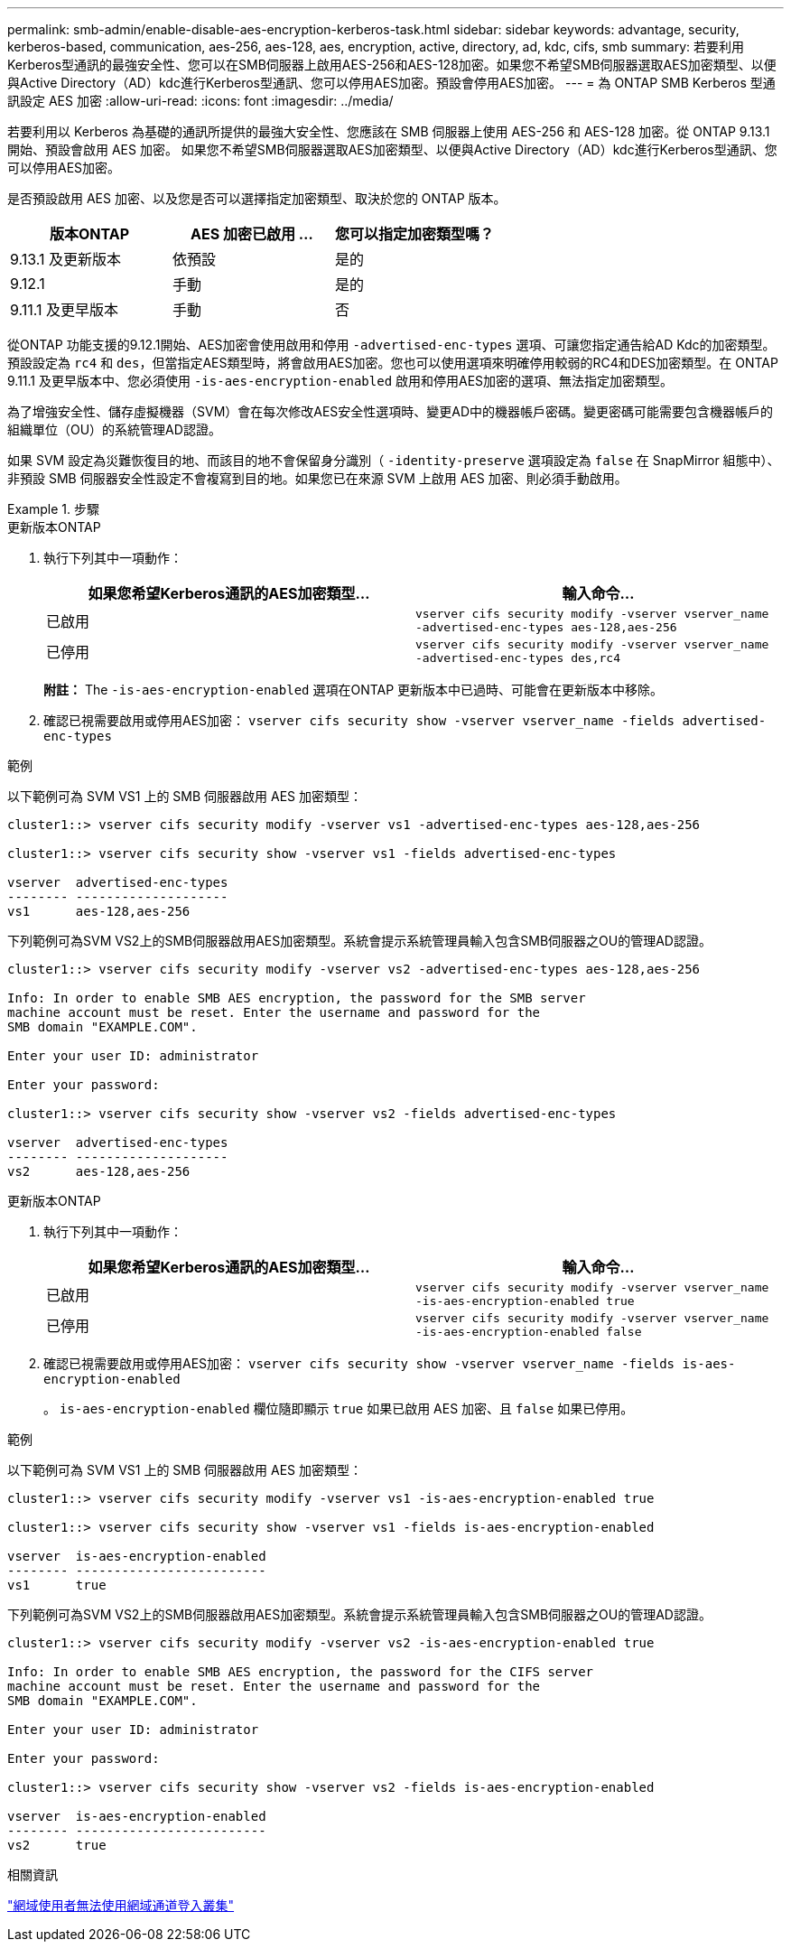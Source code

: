 ---
permalink: smb-admin/enable-disable-aes-encryption-kerberos-task.html 
sidebar: sidebar 
keywords: advantage, security, kerberos-based, communication, aes-256, aes-128, aes, encryption, active, directory, ad, kdc, cifs, smb 
summary: 若要利用Kerberos型通訊的最強安全性、您可以在SMB伺服器上啟用AES-256和AES-128加密。如果您不希望SMB伺服器選取AES加密類型、以便與Active Directory（AD）kdc進行Kerberos型通訊、您可以停用AES加密。預設會停用AES加密。 
---
= 為 ONTAP SMB Kerberos 型通訊設定 AES 加密
:allow-uri-read: 
:icons: font
:imagesdir: ../media/


[role="lead"]
若要利用以 Kerberos 為基礎的通訊所提供的最強大安全性、您應該在 SMB 伺服器上使用 AES-256 和 AES-128 加密。從 ONTAP 9.13.1 開始、預設會啟用 AES 加密。  如果您不希望SMB伺服器選取AES加密類型、以便與Active Directory（AD）kdc進行Kerberos型通訊、您可以停用AES加密。

是否預設啟用 AES 加密、以及您是否可以選擇指定加密類型、取決於您的 ONTAP 版本。

[cols="3"]
|===
| 版本ONTAP | AES 加密已啟用 ... | 您可以指定加密類型嗎？ 


| 9.13.1 及更新版本 | 依預設 | 是的 


| 9.12.1 | 手動 | 是的 


| 9.11.1 及更早版本 | 手動 | 否 
|===
從ONTAP 功能支援的9.12.1開始、AES加密會使用啟用和停用 `-advertised-enc-types` 選項、可讓您指定通告給AD Kdc的加密類型。預設設定為 `rc4` 和 `des`，但當指定AES類型時，將會啟用AES加密。您也可以使用選項來明確停用較弱的RC4和DES加密類型。在 ONTAP 9.11.1 及更早版本中、您必須使用 `-is-aes-encryption-enabled` 啟用和停用AES加密的選項、無法指定加密類型。

為了增強安全性、儲存虛擬機器（SVM）會在每次修改AES安全性選項時、變更AD中的機器帳戶密碼。變更密碼可能需要包含機器帳戶的組織單位（OU）的系統管理AD認證。

如果 SVM 設定為災難恢復目的地、而該目的地不會保留身分識別（ `-identity-preserve` 選項設定為 `false` 在 SnapMirror 組態中）、非預設 SMB 伺服器安全性設定不會複寫到目的地。如果您已在來源 SVM 上啟用 AES 加密、則必須手動啟用。

.步驟
[role="tabbed-block"]
====
.更新版本ONTAP
--
. 執行下列其中一項動作：
+
|===
| 如果您希望Kerberos通訊的AES加密類型... | 輸入命令... 


 a| 
已啟用
 a| 
`vserver cifs security modify -vserver vserver_name -advertised-enc-types aes-128,aes-256`



 a| 
已停用
 a| 
`vserver cifs security modify -vserver vserver_name -advertised-enc-types des,rc4`

|===
+
*附註：* The `-is-aes-encryption-enabled` 選項在ONTAP 更新版本中已過時、可能會在更新版本中移除。

. 確認已視需要啟用或停用AES加密： `vserver cifs security show -vserver vserver_name -fields advertised-enc-types`


.範例
以下範例可為 SVM VS1 上的 SMB 伺服器啟用 AES 加密類型：

[listing]
----
cluster1::> vserver cifs security modify -vserver vs1 -advertised-enc-types aes-128,aes-256

cluster1::> vserver cifs security show -vserver vs1 -fields advertised-enc-types

vserver  advertised-enc-types
-------- --------------------
vs1      aes-128,aes-256
----
下列範例可為SVM VS2上的SMB伺服器啟用AES加密類型。系統會提示系統管理員輸入包含SMB伺服器之OU的管理AD認證。

[listing]
----
cluster1::> vserver cifs security modify -vserver vs2 -advertised-enc-types aes-128,aes-256

Info: In order to enable SMB AES encryption, the password for the SMB server
machine account must be reset. Enter the username and password for the
SMB domain "EXAMPLE.COM".

Enter your user ID: administrator

Enter your password:

cluster1::> vserver cifs security show -vserver vs2 -fields advertised-enc-types

vserver  advertised-enc-types
-------- --------------------
vs2      aes-128,aes-256
----
--
.更新版本ONTAP
--
. 執行下列其中一項動作：
+
|===
| 如果您希望Kerberos通訊的AES加密類型... | 輸入命令... 


 a| 
已啟用
 a| 
`vserver cifs security modify -vserver vserver_name -is-aes-encryption-enabled true`



 a| 
已停用
 a| 
`vserver cifs security modify -vserver vserver_name -is-aes-encryption-enabled false`

|===
. 確認已視需要啟用或停用AES加密： `vserver cifs security show -vserver vserver_name -fields is-aes-encryption-enabled`
+
。 `is-aes-encryption-enabled` 欄位隨即顯示 `true` 如果已啟用 AES 加密、且 `false` 如果已停用。



.範例
以下範例可為 SVM VS1 上的 SMB 伺服器啟用 AES 加密類型：

[listing]
----
cluster1::> vserver cifs security modify -vserver vs1 -is-aes-encryption-enabled true

cluster1::> vserver cifs security show -vserver vs1 -fields is-aes-encryption-enabled

vserver  is-aes-encryption-enabled
-------- -------------------------
vs1      true
----
下列範例可為SVM VS2上的SMB伺服器啟用AES加密類型。系統會提示系統管理員輸入包含SMB伺服器之OU的管理AD認證。

[listing]
----
cluster1::> vserver cifs security modify -vserver vs2 -is-aes-encryption-enabled true

Info: In order to enable SMB AES encryption, the password for the CIFS server
machine account must be reset. Enter the username and password for the
SMB domain "EXAMPLE.COM".

Enter your user ID: administrator

Enter your password:

cluster1::> vserver cifs security show -vserver vs2 -fields is-aes-encryption-enabled

vserver  is-aes-encryption-enabled
-------- -------------------------
vs2      true
----
--
====
.相關資訊
https://kb.netapp.com/on-prem/ontap/da/NAS/NAS-KBs/Domain_user_fails_to_login_cluster_with_Domain-Tunnel["網域使用者無法使用網域通道登入叢集"^]
